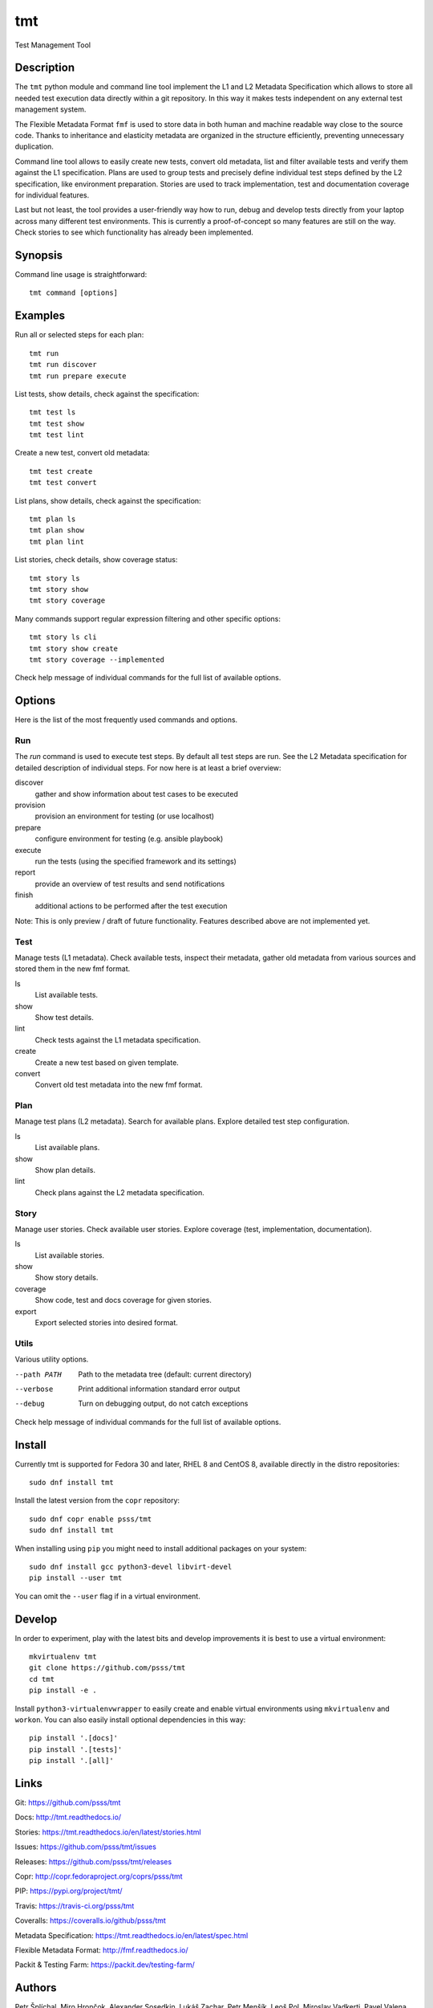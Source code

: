
======================
    tmt
======================

Test Management Tool


Description
~~~~~~~~~~~~~~~~~~~~~~~~~~~~~~~~~~~~~~~~~~~~~~~~~~~~~~~~~~~~~~~~~~

The ``tmt`` python module and command line tool implement the L1
and L2 Metadata Specification which allows to store all needed
test execution data directly within a git repository. In this way
it makes tests independent on any external test management system.

The Flexible Metadata Format ``fmf`` is used to store data in both
human and machine readable way close to the source code. Thanks to
inheritance and elasticity metadata are organized in the structure
efficiently, preventing unnecessary duplication.

Command line tool allows to easily create new tests, convert old
metadata, list and filter available tests and verify them against
the L1 specification. Plans are used to group tests and precisely
define individual test steps defined by the L2 specification, like
environment preparation. Stories are used to track implementation,
test and documentation coverage for individual features.

Last but not least, the tool provides a user-friendly way how to
run, debug and develop tests directly from your laptop across many
different test environments. This is currently a proof-of-concept
so many features are still on the way. Check stories to see which
functionality has already been implemented.


Synopsis
~~~~~~~~~~~~~~~~~~~~~~~~~~~~~~~~~~~~~~~~~~~~~~~~~~~~~~~~~~~~~~~~~~

Command line usage is straightforward::

    tmt command [options]


Examples
~~~~~~~~~~~~~~~~~~~~~~~~~~~~~~~~~~~~~~~~~~~~~~~~~~~~~~~~~~~~~~~~~~

Run all or selected steps for each plan::

    tmt run
    tmt run discover
    tmt run prepare execute

List tests, show details, check against the specification::

    tmt test ls
    tmt test show
    tmt test lint

Create a new test, convert old metadata::

    tmt test create
    tmt test convert

List plans, show details, check against the specification::

    tmt plan ls
    tmt plan show
    tmt plan lint

List stories, check details, show coverage status::

    tmt story ls
    tmt story show
    tmt story coverage

Many commands support regular expression filtering and other
specific options::

    tmt story ls cli
    tmt story show create
    tmt story coverage --implemented

Check help message of individual commands for the full list of
available options.


Options
~~~~~~~~~~~~~~~~~~~~~~~~~~~~~~~~~~~~~~~~~~~~~~~~~~~~~~~~~~~~~~~~~~

Here is the list of the most frequently used commands and options.

Run
---

The `run` command is used to execute test steps. By default all
test steps are run. See the L2 Metadata specification for detailed
description of individual steps. For now here is at least a brief
overview:

discover
    gather and show information about test cases to be executed

provision
    provision an environment for testing (or use localhost)

prepare
    configure environment for testing (e.g. ansible playbook)

execute
    run the tests (using the specified framework and its settings)

report
    provide an overview of test results and send notifications

finish
    additional actions to be performed after the test execution

Note: This is only preview / draft of future functionality.
Features described above are not implemented yet.


Test
----

Manage tests (L1 metadata). Check available tests, inspect their
metadata, gather old metadata from various sources and stored them
in the new fmf format.

ls
    List available tests.
show
    Show test details.
lint
    Check tests against the L1 metadata specification.
create
    Create a new test based on given template.
convert
    Convert old test metadata into the new fmf format.


Plan
----

Manage test plans (L2 metadata). Search for available plans.
Explore detailed test step configuration.

ls
    List available plans.
show
    Show plan details.
lint
    Check plans against the L2 metadata specification.


Story
-----

Manage user stories. Check available user stories. Explore
coverage (test, implementation, documentation).

ls
    List available stories.
show
    Show story details.
coverage
    Show code, test and docs coverage for given stories.
export
    Export selected stories into desired format.


Utils
-----

Various utility options.

--path PATH
    Path to the metadata tree (default: current directory)

--verbose
    Print additional information standard error output

--debug
    Turn on debugging output, do not catch exceptions

Check help message of individual commands for the full list of
available options.


Install
~~~~~~~~~~~~~~~~~~~~~~~~~~~~~~~~~~~~~~~~~~~~~~~~~~~~~~~~~~~~~~~~~~

Currently tmt is supported for Fedora 30 and later, RHEL 8 and
CentOS 8, available directly in the distro repositories::

    sudo dnf install tmt

Install the latest version from the ``copr`` repository::

    sudo dnf copr enable psss/tmt
    sudo dnf install tmt

When installing using ``pip`` you might need to install additional
packages on your system::

    sudo dnf install gcc python3-devel libvirt-devel
    pip install --user tmt

You can omit the ``--user`` flag if in a virtual environment.


Develop
~~~~~~~~~~~~~~~~~~~~~~~~~~~~~~~~~~~~~~~~~~~~~~~~~~~~~~~~~~~~~~~~~~

In order to experiment, play with the latest bits and develop
improvements it is best to use a virtual environment::

    mkvirtualenv tmt
    git clone https://github.com/psss/tmt
    cd tmt
    pip install -e .

Install ``python3-virtualenvwrapper`` to easily create and enable
virtual environments using ``mkvirtualenv`` and ``workon``. You
can also easily install optional dependencies in this way::

    pip install '.[docs]'
    pip install '.[tests]'
    pip install '.[all]'


Links
~~~~~~~~~~~~~~~~~~~~~~~~~~~~~~~~~~~~~~~~~~~~~~~~~~~~~~~~~~~~~~~~~~

Git:
https://github.com/psss/tmt

Docs:
http://tmt.readthedocs.io/

Stories:
https://tmt.readthedocs.io/en/latest/stories.html

Issues:
https://github.com/psss/tmt/issues

Releases:
https://github.com/psss/tmt/releases

Copr:
http://copr.fedoraproject.org/coprs/psss/tmt

PIP:
https://pypi.org/project/tmt/

Travis:
https://travis-ci.org/psss/tmt

Coveralls:
https://coveralls.io/github/psss/tmt

Metadata Specification:
https://tmt.readthedocs.io/en/latest/spec.html

Flexible Metadata Format:
http://fmf.readthedocs.io/

Packit & Testing Farm:
https://packit.dev/testing-farm/


Authors
~~~~~~~~~~~~~~~~~~~~~~~~~~~~~~~~~~~~~~~~~~~~~~~~~~~~~~~~~~~~~~~~~~

Petr Šplíchal, Miro Hrončok, Alexander Sosedkin, Lukáš Zachar,
Petr Menšík, Leoš Pol, Miroslav Vadkerti, Pavel Valena, Jakub
Heger, Honza Horák, Rachel Sibley and František Nečas.


Copyright
~~~~~~~~~~~~~~~~~~~~~~~~~~~~~~~~~~~~~~~~~~~~~~~~~~~~~~~~~~~~~~~~~~

Copyright (c) 2019 Red Hat, Inc.

This program is free software; you can redistribute it and/or
modify it under the terms of the MIT License.
